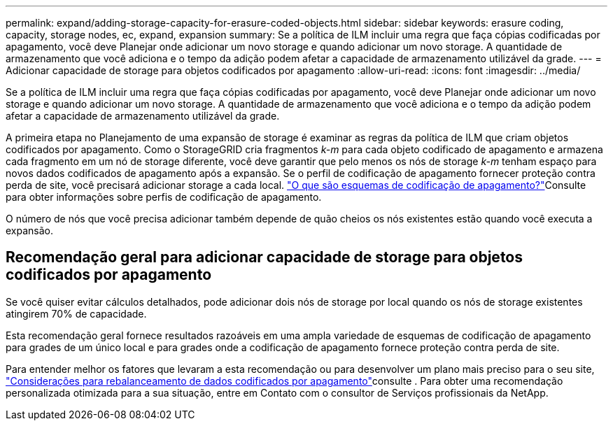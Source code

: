 ---
permalink: expand/adding-storage-capacity-for-erasure-coded-objects.html 
sidebar: sidebar 
keywords: erasure coding, capacity, storage nodes, ec, expand, expansion 
summary: Se a política de ILM incluir uma regra que faça cópias codificadas por apagamento, você deve Planejar onde adicionar um novo storage e quando adicionar um novo storage. A quantidade de armazenamento que você adiciona e o tempo da adição podem afetar a capacidade de armazenamento utilizável da grade. 
---
= Adicionar capacidade de storage para objetos codificados por apagamento
:allow-uri-read: 
:icons: font
:imagesdir: ../media/


[role="lead"]
Se a política de ILM incluir uma regra que faça cópias codificadas por apagamento, você deve Planejar onde adicionar um novo storage e quando adicionar um novo storage. A quantidade de armazenamento que você adiciona e o tempo da adição podem afetar a capacidade de armazenamento utilizável da grade.

A primeira etapa no Planejamento de uma expansão de storage é examinar as regras da política de ILM que criam objetos codificados por apagamento. Como o StorageGRID cria fragmentos _k-m_ para cada objeto codificado de apagamento e armazena cada fragmento em um nó de storage diferente, você deve garantir que pelo menos os nós de storage _k-m_ tenham espaço para novos dados codificados de apagamento após a expansão. Se o perfil de codificação de apagamento fornecer proteção contra perda de site, você precisará adicionar storage a cada local. link:../ilm/what-erasure-coding-schemes-are.html["O que são esquemas de codificação de apagamento?"]Consulte para obter informações sobre perfis de codificação de apagamento.

O número de nós que você precisa adicionar também depende de quão cheios os nós existentes estão quando você executa a expansão.



== Recomendação geral para adicionar capacidade de storage para objetos codificados por apagamento

Se você quiser evitar cálculos detalhados, pode adicionar dois nós de storage por local quando os nós de storage existentes atingirem 70% de capacidade.

Esta recomendação geral fornece resultados razoáveis em uma ampla variedade de esquemas de codificação de apagamento para grades de um único local e para grades onde a codificação de apagamento fornece proteção contra perda de site.

Para entender melhor os fatores que levaram a esta recomendação ou para desenvolver um plano mais preciso para o seu site, link:considerations-for-rebalancing-erasure-coded-data.html["Considerações para rebalanceamento de dados codificados por apagamento"]consulte . Para obter uma recomendação personalizada otimizada para a sua situação, entre em Contato com o consultor de Serviços profissionais da NetApp.
